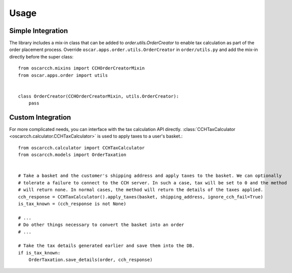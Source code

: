 .. _usage:

Usage
=====

Simple Integration
------------------

The library includes a mix-in class that can be added to `order.utils.OrderCreator` to enable tax calculation as part of the order placement process. Override ``oscar.apps.order.utils.OrderCreator`` in ``order/utils.py`` and add the mix-in directly before the super class::

    from oscarcch.mixins import CCHOrderCreatorMixin
    from oscar.apps.order import utils


    class OrderCreator(CCHOrderCreatorMixin, utils.OrderCreator):
        pass


Custom Integration
------------------

For more complicated needs, you can interface with the tax calculation API directly. :class:`CCHTaxCalculator <oscarcch.calculator.CCHTaxCalculator>` is used to apply taxes to a user's basket.::

    from oscarcch.calculator import CCHTaxCalculator
    from oscarcch.models import OrderTaxation


    # Take a basket and the customer's shipping address and apply taxes to the basket. We can optionally
    # tolerate a failure to connect to the CCH server. In such a case, tax will be set to 0 and the method
    # will return none. In normal cases, the method will return the details of the taxes applied.
    cch_response = CCHTaxCalculator().apply_taxes(basket, shipping_address, ignore_cch_fail=True)
    is_tax_known = (cch_response is not None)

    # ...
    # Do other things necessary to convert the basket into an order
    # ...

    # Take the tax details generated earlier and save them into the DB.
    if is_tax_known:
        OrderTaxation.save_details(order, cch_response)

